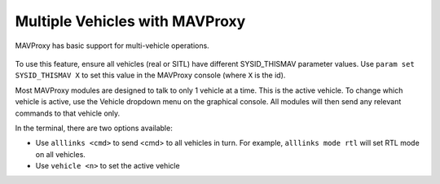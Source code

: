 ===============================
Multiple Vehicles with MAVProxy
===============================

MAVProxy has basic support for multi-vehicle operations.

.. figure:: ../../images/multi_veh.png

To use this feature, ensure all vehicles (real or SITL) have different SYSID_THISMAV parameter values. Use ``param set SYSID_THISMAV X`` to set this value in the MAVProxy console (where ``X`` is the id).

Most MAVProxy modules are designed to talk to only 1 vehicle at a time. This is the active vehicle. To change which vehicle is active, use the Vehicle dropdown menu on the graphical console. All modules will then send any relevant commands to that vehicle only.

In the terminal, there are two options available:

* Use ``alllinks <cmd>`` to send <cmd> to all vehicles in turn. For example, ``alllinks mode rtl`` will set RTL mode on all vehicles.
* Use ``vehicle <n>`` to set the active vehicle

